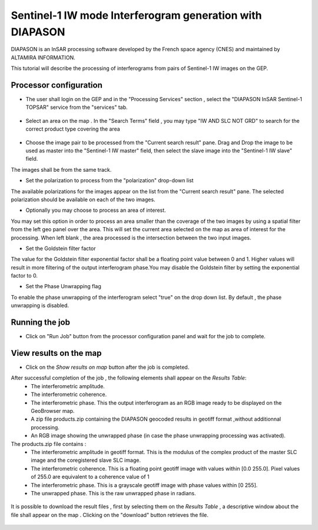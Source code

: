 Sentinel-1 IW mode Interferogram generation with DIAPASON
~~~~~~~~~~~~~~~~~~~~~~~~~~~~~~~~~~~~~~~~~~~~~~~~~~~~~~~~~

DIAPASON is an InSAR processing software developed by the French space agency (CNES) and 
maintained by ALTAMIRA INFORMATION.

This tutorial will describe the processing of interferograms from pairs of Sentinel-1 IW images on the GEP.

Processor configuration
=======================
* The user shall login on the GEP and in the "Processing Services" section , select the "DIAPASON InSAR Sentinel-1 TOPSAR" service from the "services" tab.

.. figure:: assets/tuto_diapiw_1.png
	:figclass: align-center
        :width: 750px
        :align: center

* Select an area on the map . In the "Search Terms" field , you may type "IW AND SLC NOT GRD" to search for the correct product type covering the area 

.. figure:: assets/tuto_diapiw_2.png
	:figclass: align-center
        :width: 750px
        :align: center

* Choose the image pair to be processed from the "Current search result" pane. Drag and Drop the image to be used as master  into the "Sentinel-1 IW master" field, then select the slave image into the "Sentinel-1 IW slave" field.

The images shall be from the same track.

* Set the polarization to process from the "polarization" drop-down list

The available polarizations for the images appear on the list from the "Current search result" pane.
The selected polarization should be available on each of the two images. 

* Optionally you may choose to process an area of interest.

You may set this option in order to process an area  smaller than the coverage of the two images by using a spatial filter from the left geo panel over the area. This will set the current area selected on the map as area of interest for the processing. 
When left blank , the area processed is the intersection between the two input images.


* Set the Goldstein filter factor

The value for the Goldstein filter exponential factor shall be a floating point value between 0 and 1.
Higher values will result in more filtering of the output interferogram  phase.You may disable the Goldstein filter by setting the exponential factor to 0.

* Set the Phase Unwrapping flag

To enable the phase unwrapping of the interferogram select "true" on the drop down list. By default , the phase unwrapping is disabled. 


 
.. figure:: assets/tuto_diapiw_3.png
	:figclass: align-center
        :width: 750px
        :align: center

 

Running the job
===============

* Click on "Run Job" button from the processor configuration panel and wait for the job to complete.


.. figure:: assets/tuto_diapiw_4.png
	:figclass: align-center
        :width: 750px
        :align: center




View results on the map
=======================

* Click on the *Show results on map* button after the job is completed.


After successful completion of the job , the following elements shall appear on the *Results Table*:
            * The interferometric amplitude. 
            * The interferometric coherence.
            * The interferometric phase. This the output interferogram as an RGB image ready to be displayed on the GeoBrowser map.
            * A zip file products.zip containing the DIAPASON geocoded results in geotiff format ,without additionnal processing.
            * An RGB image showing the unwrapped phase (in case the phase unwrapping processing was activated).


The products.zip file contains :
           * The interferometric amplitude in geotiff format. This is the modulus of the complex product of the master SLC image and the coregistered slave SLC image.
           * The interferometric coherence. This is a floating point geotiff image with values within [0.0  255.0]. Pixel values of 255.0 are equivalent to a coherence value of 1 
           * The interferometric phase. This is a grayscale geotiff image with phase values within [0 255].  
           * The unwrapped phase. This is the raw unwrapped phase in radians.

.. figure:: assets/tuto_diapiw_5.png
	:figclass: align-center
        :width: 750px
        :align: center

It is possible to download the result files , first by selecting them on the *Results Table*  , a descriptive window about the file shall appear on the map . Clicking on the "download" button retrieves the file.



.. figure:: assets/tuto_diapiw_6.png
	:figclass: align-center
        :width: 750px
        :align: center



